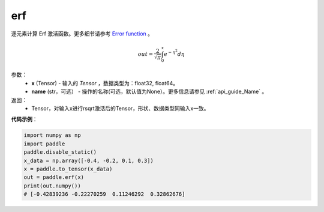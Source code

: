.. _cn_api_tensor_erf:

erf
-------------------------------

.. py:function:: paddle.erf(x, name=None)



逐元素计算 Erf 激活函数。更多细节请参考 `Error function <https://en.wikipedia.org/wiki/Error_function>`_ 。


.. math::
    out = \frac{2}{\sqrt{\pi}} \int_{0}^{x}e^{- \eta^{2}}d\eta

参数：
    - **x** (Tensor) - 输入的 `Tensor` ，数据类型为：float32, float64。
    - **name** (str，可选） - 操作的名称(可选，默认值为None）。更多信息请参见 :ref:`api_guide_Name` 。

返回：
    - Tensor，对输入x进行rsqrt激活后的Tensor，形状、数据类型同输入x一致。


**代码示例**：

.. code-block:: python
    
    import numpy as np
    import paddle
    paddle.disable_static()
    x_data = np.array([-0.4, -0.2, 0.1, 0.3])
    x = paddle.to_tensor(x_data)
    out = paddle.erf(x)
    print(out.numpy())
    # [-0.42839236 -0.22270259  0.11246292  0.32862676]
